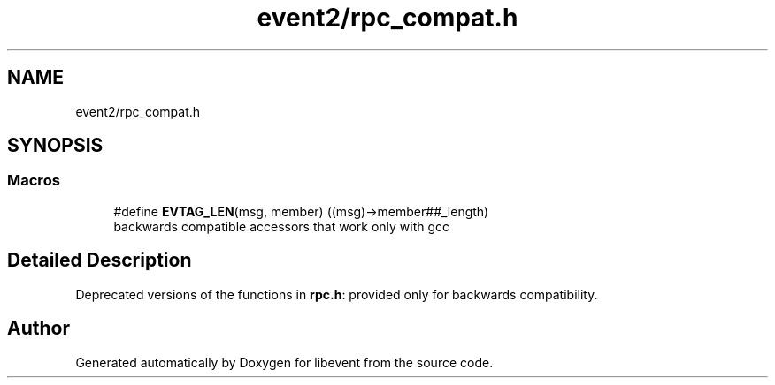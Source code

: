 .TH "event2/rpc_compat.h" 3 "Mon Sep 30 2019" "libevent" \" -*- nroff -*-
.ad l
.nh
.SH NAME
event2/rpc_compat.h
.SH SYNOPSIS
.br
.PP
.SS "Macros"

.in +1c
.ti -1c
.RI "#define \fBEVTAG_LEN\fP(msg,  member)   ((msg)\->member##_length)"
.br
.RI "backwards compatible accessors that work only with gcc "
.in -1c
.SH "Detailed Description"
.PP 
Deprecated versions of the functions in \fBrpc\&.h\fP: provided only for backwards compatibility\&. 
.SH "Author"
.PP 
Generated automatically by Doxygen for libevent from the source code\&.
